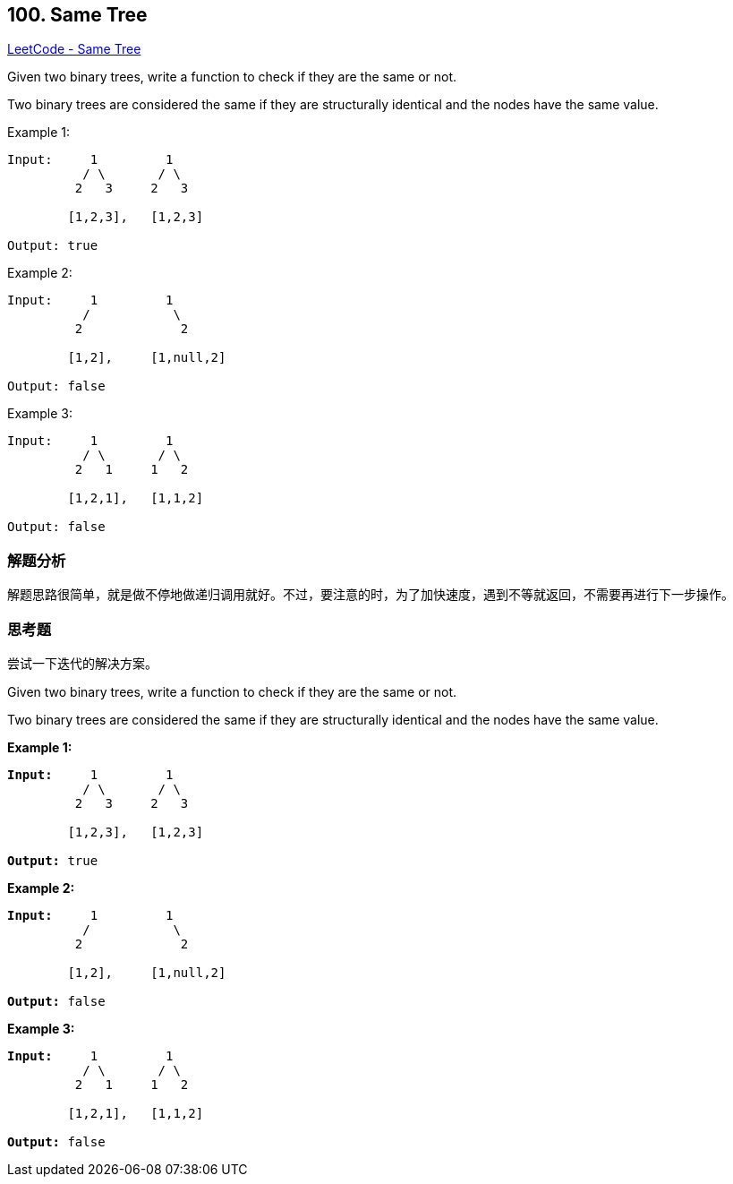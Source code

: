 == 100. Same Tree

https://leetcode.com/problems/same-tree/[LeetCode - Same Tree]

Given two binary trees, write a function to check if they are the same or not.

Two binary trees are considered the same if they are structurally identical and the nodes have the same value.

.Example 1:
----
Input:     1         1
          / \       / \
         2   3     2   3

        [1,2,3],   [1,2,3]

Output: true
----

.Example 2:
----
Input:     1         1
          /           \
         2             2

        [1,2],     [1,null,2]

Output: false
----

.Example 3:
----
Input:     1         1
          / \       / \
         2   1     1   2

        [1,2,1],   [1,1,2]

Output: false
----

=== 解题分析

解题思路很简单，就是做不停地做递归调用就好。不过，要注意的时，为了加快速度，遇到不等就返回，不需要再进行下一步操作。

=== 思考题

尝试一下迭代的解决方案。

Given two binary trees, write a function to check if they are the same or not.

Two binary trees are considered the same if they are structurally identical and the nodes have the same value.

*Example 1:*

[subs="verbatim,quotes"]
----
*Input:*     1         1
          / \       / \
         2   3     2   3

        [1,2,3],   [1,2,3]

*Output:* true
----

*Example 2:*

[subs="verbatim,quotes"]
----
*Input:*     1         1
          /           \
         2             2

        [1,2],     [1,null,2]

*Output:* false
----

*Example 3:*

[subs="verbatim,quotes"]
----
*Input:*     1         1
          / \       / \
         2   1     1   2

        [1,2,1],   [1,1,2]

*Output:* false
----

